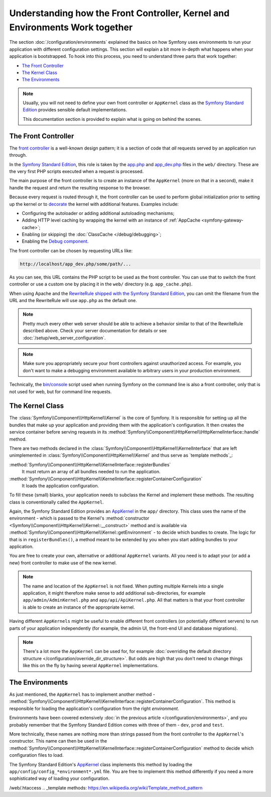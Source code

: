 .. index::
    single: How the front controller, ``AppKernel`` and environments
    work together

Understanding how the Front Controller, Kernel and Environments Work together
=============================================================================

The section :doc:`/configuration/environments` explained the basics
on how Symfony uses environments to run your application with different configuration
settings. This section will explain a bit more in-depth what happens when
your application is bootstrapped. To hook into this process, you need to understand
three parts that work together:

* `The Front Controller`_
* `The Kernel Class`_
* `The Environments`_

.. note::

    Usually, you will not need to define your own front controller or
    ``AppKernel`` class as the `Symfony Standard Edition`_ provides
    sensible default implementations.

    This documentation section is provided to explain what is going on behind
    the scenes.

The Front Controller
--------------------

The `front controller`_ is a well-known design pattern; it is a section of
code that *all* requests served by an application run through.

In the `Symfony Standard Edition`_, this role is taken by the `app.php`_
and `app_dev.php`_ files in the ``web/`` directory. These are the very
first PHP scripts executed when a request is processed.

The main purpose of the front controller is to create an instance of the
``AppKernel`` (more on that in a second), make it handle the request
and return the resulting response to the browser.

Because every request is routed through it, the front controller can be
used to perform global initialization prior to setting up the kernel or
to `decorate`_ the kernel with additional features. Examples include:

* Configuring the autoloader or adding additional autoloading mechanisms;
* Adding HTTP level caching by wrapping the kernel with an instance of
  :ref:`AppCache <symfony-gateway-cache>`;
* Enabling (or skipping) the :doc:`ClassCache </debug/debugging>`;
* Enabling the `Debug component`_.

The front controller can be chosen by requesting URLs like:

.. code-block:: text

     http://localhost/app_dev.php/some/path/...

As you can see, this URL contains the PHP script to be used as the front
controller. You can use that to switch the front controller or use
a custom one by placing it in the ``web/`` directory (e.g. ``app_cache.php``).

When using Apache and the `RewriteRule shipped with the Symfony Standard Edition`_,
you can omit the filename from the URL and the RewriteRule will use ``app.php``
as the default one.

.. note::

    Pretty much every other web server should be able to achieve a
    behavior similar to that of the RewriteRule described above.
    Check your server documentation for details or see
    :doc:`/setup/web_server_configuration`.

.. note::

    Make sure you appropriately secure your front controllers against unauthorized
    access. For example, you don't want to make a debugging environment
    available to arbitrary users in your production environment.

Technically, the `bin/console`_ script used when running Symfony on the command
line is also a front controller, only that is not used for web, but for command
line requests.

The Kernel Class
----------------

The :class:`Symfony\\Component\\HttpKernel\\Kernel` is the core of
Symfony. It is responsible for setting up all the bundles that make up
your application and providing them with the application's configuration.
It then creates the service container before serving requests in its
:method:`Symfony\\Component\\HttpKernel\\HttpKernelInterface::handle`
method.

There are two methods declared in the
:class:`Symfony\\Component\\HttpKernel\\KernelInterface` that are
left unimplemented in :class:`Symfony\\Component\\HttpKernel\\Kernel`
and thus serve as `template methods`_:

:method:`Symfony\\Component\\HttpKernel\\KernelInterface::registerBundles`
    It must return an array of all bundles needed to run the application.
:method:`Symfony\\Component\\HttpKernel\\KernelInterface::registerContainerConfiguration`
    It loads the application configuration.

To fill these (small) blanks, your application needs to subclass the
Kernel and implement these methods. The resulting class is conventionally
called the ``AppKernel``.

Again, the Symfony Standard Edition provides an `AppKernel`_ in the ``app/``
directory. This class uses the name of the environment - which is passed to
the Kernel's :method:`constructor <Symfony\\Component\\HttpKernel\\Kernel::__construct>`
method and is available via :method:`Symfony\\Component\\HttpKernel\\Kernel::getEnvironment` -
to decide which bundles to create. The logic for that is in ``registerBundles()``,
a method meant to be extended by you when you start adding bundles to your
application.

You are free to create your own, alternative or additional ``AppKernel``
variants. All you need is to adapt your (or add a new) front controller to make
use of the new kernel.

.. note::

    The name and location of the ``AppKernel`` is not fixed. When
    putting multiple Kernels into a single application,
    it might therefore make sense to add additional sub-directories,
    for example ``app/admin/AdminKernel.php`` and
    ``app/api/ApiKernel.php``. All that matters is that your front
    controller is able to create an instance of the appropriate kernel.

Having different ``AppKernels`` might be useful to enable different front
controllers (on potentially different servers) to run parts of your application
independently (for example, the admin UI, the front-end UI and database migrations).

.. note::

    There's a lot more the ``AppKernel`` can be used for, for example
    :doc:`overriding the default directory structure </configuration/override_dir_structure>`.
    But odds are high that you don't need to change things like this on the
    fly by having several ``AppKernel`` implementations.

The Environments
----------------

As just mentioned, the ``AppKernel`` has to implement another method -
:method:`Symfony\\Component\\HttpKernel\\KernelInterface::registerContainerConfiguration`.
This method is responsible for loading the application's
configuration from the right *environment*.

Environments have been covered extensively
:doc:`in the previous article </configuration/environments>`,
and you probably remember that the Symfony Standard Edition comes with three
of them - ``dev``, ``prod`` and ``test``.

More technically, these names are nothing more than strings passed from the
front controller to the ``AppKernel``'s constructor. This name can then be
used in the :method:`Symfony\\Component\\HttpKernel\\KernelInterface::registerContainerConfiguration`
method to decide which configuration files to load.

The Symfony Standard Edition's `AppKernel`_ class implements this method by
loading the ``app/config/config_*environment*.yml`` file. You are free to
implement this method differently if you need a more sophisticated way of
loading your configuration.

.. _Debug component: https://github.com/symfony/debug
.. _front controller: https://en.wikipedia.org/wiki/Front_Controller_pattern
.. _Symfony Standard Edition: https://github.com/symfony/symfony-standard
.. _app.php: https://github.com/symfony/symfony-standard/blob/3.4/web/app.php
.. _app_dev.php: https://github.com/symfony/symfony-standard/blob/3.4/web/app_dev.php
.. _bin/console: https://github.com/symfony/symfony-standard/blob/3.4/bin/console
.. _AppKernel: https://github.com/symfony/symfony-standard/blob/3.4/app/AppKernel.php
.. _decorate: https://en.wikipedia.org/wiki/Decorator_pattern
.. _RewriteRule shipped with the Symfony Standard Edition: https://github.com/symfony/symfony-standard/blob/3.4
/web/.htaccess
.. _template methods: https://en.wikipedia.org/wiki/Template_method_pattern
